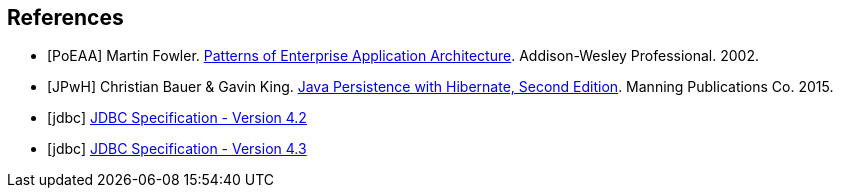 [bibliography]
== References
- [[[PoEAA]]] Martin Fowler. https://www.martinfowler.com/books/eaa.html[Patterns of Enterprise Application Architecture].
  Addison-Wesley Professional. 2002.
- [[[JPwH]]] Christian Bauer & Gavin King. https://www.manning.com/books/java-persistence-with-hibernate-second-edition[Java Persistence with Hibernate, Second Edition]. Manning Publications Co. 2015.
- [[[jdbc]]] https://download.oracle.com/otndocs/jcp/jdbc-4_2-mrel2-spec/[JDBC Specification - Version 4.2]
- [[[jdbc]]] https://download.oracle.com/otndocs/jcp/jdbc-4_3-mrel3-spec/[JDBC Specification - Version 4.3]

